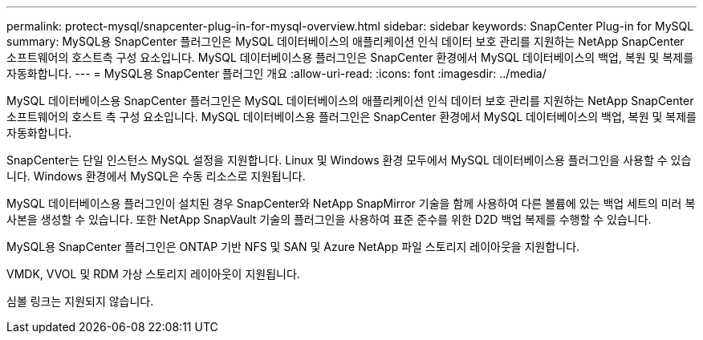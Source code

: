 ---
permalink: protect-mysql/snapcenter-plug-in-for-mysql-overview.html 
sidebar: sidebar 
keywords: SnapCenter Plug-in for MySQL 
summary: MySQL용 SnapCenter 플러그인은 MySQL 데이터베이스의 애플리케이션 인식 데이터 보호 관리를 지원하는 NetApp SnapCenter 소프트웨어의 호스트측 구성 요소입니다. MySQL 데이터베이스용 플러그인은 SnapCenter 환경에서 MySQL 데이터베이스의 백업, 복원 및 복제를 자동화합니다. 
---
= MySQL용 SnapCenter 플러그인 개요
:allow-uri-read: 
:icons: font
:imagesdir: ../media/


[role="lead"]
MySQL 데이터베이스용 SnapCenter 플러그인은 MySQL 데이터베이스의 애플리케이션 인식 데이터 보호 관리를 지원하는 NetApp SnapCenter 소프트웨어의 호스트 측 구성 요소입니다. MySQL 데이터베이스용 플러그인은 SnapCenter 환경에서 MySQL 데이터베이스의 백업, 복원 및 복제를 자동화합니다.

SnapCenter는 단일 인스턴스 MySQL 설정을 지원합니다. Linux 및 Windows 환경 모두에서 MySQL 데이터베이스용 플러그인을 사용할 수 있습니다. Windows 환경에서 MySQL은 수동 리소스로 지원됩니다.

MySQL 데이터베이스용 플러그인이 설치된 경우 SnapCenter와 NetApp SnapMirror 기술을 함께 사용하여 다른 볼륨에 있는 백업 세트의 미러 복사본을 생성할 수 있습니다. 또한 NetApp SnapVault 기술의 플러그인을 사용하여 표준 준수를 위한 D2D 백업 복제를 수행할 수 있습니다.

MySQL용 SnapCenter 플러그인은 ONTAP 기반 NFS 및 SAN 및 Azure NetApp 파일 스토리지 레이아웃을 지원합니다.

VMDK, VVOL 및 RDM 가상 스토리지 레이아웃이 지원됩니다.

심볼 링크는 지원되지 않습니다.
